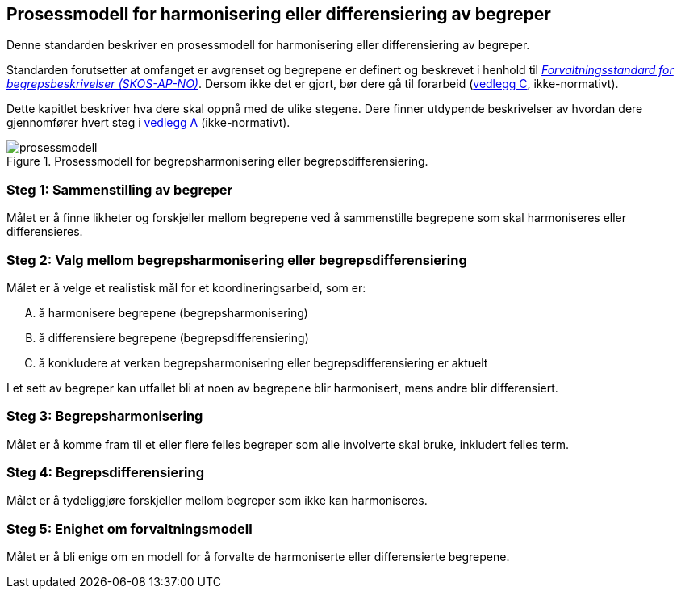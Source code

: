 == Prosessmodell for harmonisering eller differensiering av begreper [[prosessmodell]]

Denne standarden beskriver en prosessmodell for harmonisering eller differensiering av begreper.

Standarden forutsetter at omfanget er avgrenset og begrepene er definert og beskrevet i henhold til https://data.norge.no/specification/skos-ap-no-begrep[_Forvaltningsstandard for begrepsbeskrivelser (SKOS-AP-NO)_]. Dersom ikke det er gjort, bør dere gå til forarbeid (<<vedlegg-c, vedlegg C>>, ikke-normativt).

Dette kapitlet beskriver hva dere skal oppnå med de ulike stegene. Dere finner utdypende beskrivelser av hvordan dere gjennomfører hvert steg i <<vedlegg-a, vedlegg A>> (ikke-normativt).

.Prosessmodell for begrepsharmonisering eller begrepsdifferensiering.
image::prosessmodell.png[]


=== Steg 1: Sammenstilling av begreper [[steg1]]

Målet er å finne likheter og forskjeller mellom begrepene ved å sammenstille begrepene som skal harmoniseres eller differensieres.

=== Steg 2: Valg mellom begrepsharmonisering eller begrepsdifferensiering [[steg2]]

Målet er å velge et realistisk mål for et koordineringsarbeid, som er:

["upperalpha"]
. å harmonisere begrepene (begrepsharmonisering)
. å differensiere begrepene (begrepsdifferensiering)
. å konkludere at verken begrepsharmonisering eller begrepsdifferensiering er aktuelt

I et sett av begreper kan utfallet bli at noen av begrepene blir harmonisert, mens andre blir differensiert.

=== Steg 3: Begrepsharmonisering [[steg3]]

Målet er å komme fram til et eller flere felles begreper som alle involverte skal bruke, inkludert felles term.

=== Steg 4: Begrepsdifferensiering [[steg4]]

Målet er å tydeliggjøre forskjeller mellom begreper som ikke kan harmoniseres.

=== Steg 5: Enighet om forvaltningsmodell [[steg5]]

Målet er å bli enige om en modell for å forvalte de harmoniserte eller differensierte begrepene.
